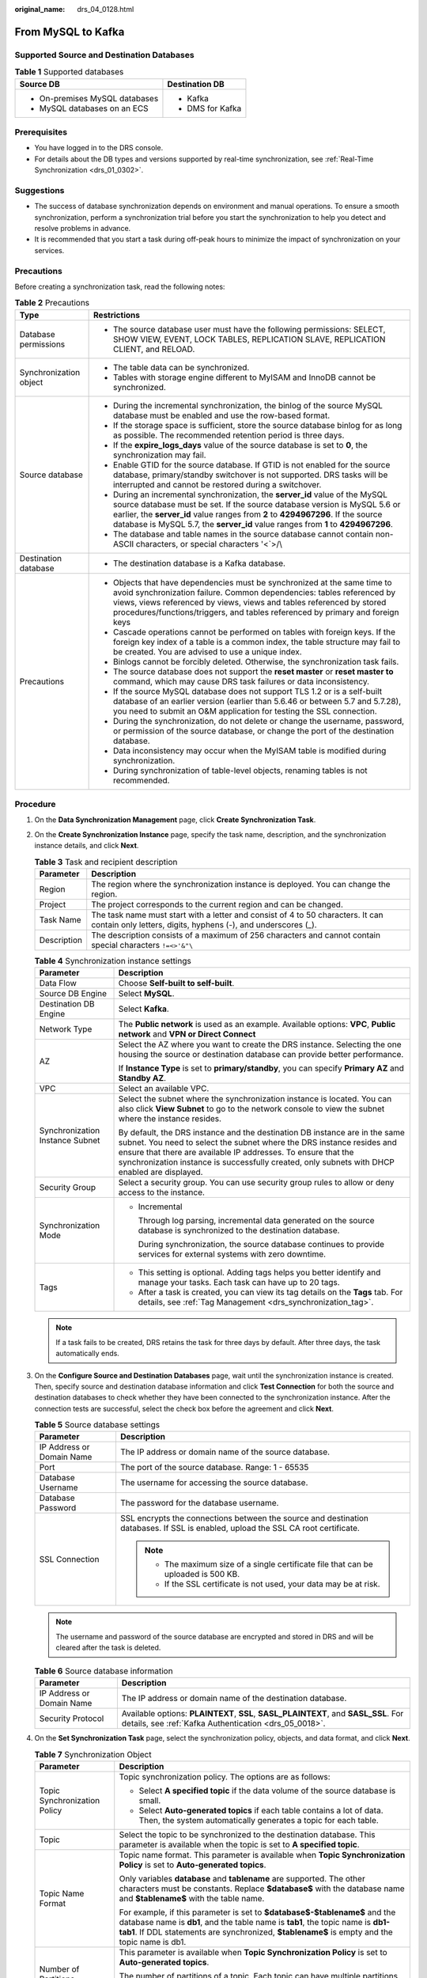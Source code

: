 :original_name: drs_04_0128.html

.. _drs_04_0128:

From MySQL to Kafka
===================

Supported Source and Destination Databases
------------------------------------------

.. table:: **Table 1** Supported databases

   +-----------------------------------+-----------------------------------+
   | Source DB                         | Destination DB                    |
   +===================================+===================================+
   | -  On-premises MySQL databases    | -  Kafka                          |
   | -  MySQL databases on an ECS      | -  DMS for Kafka                  |
   +-----------------------------------+-----------------------------------+

Prerequisites
-------------

-  You have logged in to the DRS console.
-  For details about the DB types and versions supported by real-time synchronization, see :ref:`Real-Time Synchronization <drs_01_0302>`.

Suggestions
-----------

-  The success of database synchronization depends on environment and manual operations. To ensure a smooth synchronization, perform a synchronization trial before you start the synchronization to help you detect and resolve problems in advance.
-  It is recommended that you start a task during off-peak hours to minimize the impact of synchronization on your services.

Precautions
-----------

Before creating a synchronization task, read the following notes:

.. table:: **Table 2** Precautions

   +-----------------------------------+------------------------------------------------------------------------------------------------------------------------------------------------------------------------------------------------------------------------------------------------------------------------------------------------------------------------------------+
   | Type                              | Restrictions                                                                                                                                                                                                                                                                                                                       |
   +===================================+====================================================================================================================================================================================================================================================================================================================================+
   | Database permissions              | -  The source database user must have the following permissions: SELECT, SHOW VIEW, EVENT, LOCK TABLES, REPLICATION SLAVE, REPLICATION CLIENT, and RELOAD.                                                                                                                                                                         |
   +-----------------------------------+------------------------------------------------------------------------------------------------------------------------------------------------------------------------------------------------------------------------------------------------------------------------------------------------------------------------------------+
   | Synchronization object            | -  The table data can be synchronized.                                                                                                                                                                                                                                                                                             |
   |                                   |                                                                                                                                                                                                                                                                                                                                    |
   |                                   | -  Tables with storage engine different to MyISAM and InnoDB cannot be synchronized.                                                                                                                                                                                                                                               |
   +-----------------------------------+------------------------------------------------------------------------------------------------------------------------------------------------------------------------------------------------------------------------------------------------------------------------------------------------------------------------------------+
   | Source database                   | -  During the incremental synchronization, the binlog of the source MySQL database must be enabled and use the row-based format.                                                                                                                                                                                                   |
   |                                   | -  If the storage space is sufficient, store the source database binlog for as long as possible. The recommended retention period is three days.                                                                                                                                                                                   |
   |                                   | -  If the **expire_logs_days** value of the source database is set to **0**, the synchronization may fail.                                                                                                                                                                                                                         |
   |                                   | -  Enable GTID for the source database. If GTID is not enabled for the source database, primary/standby switchover is not supported. DRS tasks will be interrupted and cannot be restored during a switchover.                                                                                                                     |
   |                                   | -  During an incremental synchronization, the **server_id** value of the MySQL source database must be set. If the source database version is MySQL 5.6 or earlier, the **server_id** value ranges from **2** to **4294967296**. If the source database is MySQL 5.7, the **server_id** value ranges from **1** to **4294967296**. |
   |                                   | -  The database and table names in the source database cannot contain non-ASCII characters, or special characters '<`>/\\                                                                                                                                                                                                          |
   +-----------------------------------+------------------------------------------------------------------------------------------------------------------------------------------------------------------------------------------------------------------------------------------------------------------------------------------------------------------------------------+
   | Destination database              | -  The destination database is a Kafka database.                                                                                                                                                                                                                                                                                   |
   +-----------------------------------+------------------------------------------------------------------------------------------------------------------------------------------------------------------------------------------------------------------------------------------------------------------------------------------------------------------------------------+
   | Precautions                       | -  Objects that have dependencies must be synchronized at the same time to avoid synchronization failure. Common dependencies: tables referenced by views, views referenced by views, views and tables referenced by stored procedures/functions/triggers, and tables referenced by primary and foreign keys                       |
   |                                   | -  Cascade operations cannot be performed on tables with foreign keys. If the foreign key index of a table is a common index, the table structure may fail to be created. You are advised to use a unique index.                                                                                                                   |
   |                                   | -  Binlogs cannot be forcibly deleted. Otherwise, the synchronization task fails.                                                                                                                                                                                                                                                  |
   |                                   | -  The source database does not support the **reset master** or **reset master to** command, which may cause DRS task failures or data inconsistency.                                                                                                                                                                              |
   |                                   | -  If the source MySQL database does not support TLS 1.2 or is a self-built database of an earlier version (earlier than 5.6.46 or between 5.7 and 5.7.28), you need to submit an O&M application for testing the SSL connection.                                                                                                  |
   |                                   | -  During the synchronization, do not delete or change the username, password, or permission of the source database, or change the port of the destination database.                                                                                                                                                               |
   |                                   | -  Data inconsistency may occur when the MyISAM table is modified during synchronization.                                                                                                                                                                                                                                          |
   |                                   | -  During synchronization of table-level objects, renaming tables is not recommended.                                                                                                                                                                                                                                              |
   +-----------------------------------+------------------------------------------------------------------------------------------------------------------------------------------------------------------------------------------------------------------------------------------------------------------------------------------------------------------------------------+

Procedure
---------

#. On the **Data Synchronization Management** page, click **Create Synchronization Task**.
#. On the **Create Synchronization Instance** page, specify the task name, description, and the synchronization instance details, and click **Next**.

   .. table:: **Table 3** Task and recipient description

      +-------------+--------------------------------------------------------------------------------------------------------------------------------------------------+
      | Parameter   | Description                                                                                                                                      |
      +=============+==================================================================================================================================================+
      | Region      | The region where the synchronization instance is deployed. You can change the region.                                                            |
      +-------------+--------------------------------------------------------------------------------------------------------------------------------------------------+
      | Project     | The project corresponds to the current region and can be changed.                                                                                |
      +-------------+--------------------------------------------------------------------------------------------------------------------------------------------------+
      | Task Name   | The task name must start with a letter and consist of 4 to 50 characters. It can contain only letters, digits, hyphens (-), and underscores (_). |
      +-------------+--------------------------------------------------------------------------------------------------------------------------------------------------+
      | Description | The description consists of a maximum of 256 characters and cannot contain special characters ``!=<>'&"\``                                       |
      +-------------+--------------------------------------------------------------------------------------------------------------------------------------------------+

   .. table:: **Table 4** Synchronization instance settings

      +-----------------------------------+------------------------------------------------------------------------------------------------------------------------------------------------------------------------------------------------------------------------------------------------------------------------------------------------------------------------+
      | Parameter                         | Description                                                                                                                                                                                                                                                                                                            |
      +===================================+========================================================================================================================================================================================================================================================================================================================+
      | Data Flow                         | Choose **Self-built to self-built**.                                                                                                                                                                                                                                                                                   |
      +-----------------------------------+------------------------------------------------------------------------------------------------------------------------------------------------------------------------------------------------------------------------------------------------------------------------------------------------------------------------+
      | Source DB Engine                  | Select **MySQL**.                                                                                                                                                                                                                                                                                                      |
      +-----------------------------------+------------------------------------------------------------------------------------------------------------------------------------------------------------------------------------------------------------------------------------------------------------------------------------------------------------------------+
      | Destination DB Engine             | Select **Kafka**.                                                                                                                                                                                                                                                                                                      |
      +-----------------------------------+------------------------------------------------------------------------------------------------------------------------------------------------------------------------------------------------------------------------------------------------------------------------------------------------------------------------+
      | Network Type                      | The **Public network** is used as an example. Available options: **VPC**, **Public network** and **VPN or Direct Connect**                                                                                                                                                                                             |
      +-----------------------------------+------------------------------------------------------------------------------------------------------------------------------------------------------------------------------------------------------------------------------------------------------------------------------------------------------------------------+
      | AZ                                | Select the AZ where you want to create the DRS instance. Selecting the one housing the source or destination database can provide better performance.                                                                                                                                                                  |
      |                                   |                                                                                                                                                                                                                                                                                                                        |
      |                                   | If **Instance Type** is set to **primary/standby**, you can specify **Primary AZ** and **Standby AZ**.                                                                                                                                                                                                                 |
      +-----------------------------------+------------------------------------------------------------------------------------------------------------------------------------------------------------------------------------------------------------------------------------------------------------------------------------------------------------------------+
      | VPC                               | Select an available VPC.                                                                                                                                                                                                                                                                                               |
      +-----------------------------------+------------------------------------------------------------------------------------------------------------------------------------------------------------------------------------------------------------------------------------------------------------------------------------------------------------------------+
      | Synchronization Instance Subnet   | Select the subnet where the synchronization instance is located. You can also click **View Subnet** to go to the network console to view the subnet where the instance resides.                                                                                                                                        |
      |                                   |                                                                                                                                                                                                                                                                                                                        |
      |                                   | By default, the DRS instance and the destination DB instance are in the same subnet. You need to select the subnet where the DRS instance resides and ensure that there are available IP addresses. To ensure that the synchronization instance is successfully created, only subnets with DHCP enabled are displayed. |
      +-----------------------------------+------------------------------------------------------------------------------------------------------------------------------------------------------------------------------------------------------------------------------------------------------------------------------------------------------------------------+
      | Security Group                    | Select a security group. You can use security group rules to allow or deny access to the instance.                                                                                                                                                                                                                     |
      +-----------------------------------+------------------------------------------------------------------------------------------------------------------------------------------------------------------------------------------------------------------------------------------------------------------------------------------------------------------------+
      | Synchronization Mode              | -  Incremental                                                                                                                                                                                                                                                                                                         |
      |                                   |                                                                                                                                                                                                                                                                                                                        |
      |                                   |    Through log parsing, incremental data generated on the source database is synchronized to the destination database.                                                                                                                                                                                                 |
      |                                   |                                                                                                                                                                                                                                                                                                                        |
      |                                   |    During synchronization, the source database continues to provide services for external systems with zero downtime.                                                                                                                                                                                                  |
      +-----------------------------------+------------------------------------------------------------------------------------------------------------------------------------------------------------------------------------------------------------------------------------------------------------------------------------------------------------------------+
      | Tags                              | -  This setting is optional. Adding tags helps you better identify and manage your tasks. Each task can have up to 20 tags.                                                                                                                                                                                            |
      |                                   | -  After a task is created, you can view its tag details on the **Tags** tab. For details, see :ref:`Tag Management <drs_synchronization_tag>`.                                                                                                                                                                        |
      +-----------------------------------+------------------------------------------------------------------------------------------------------------------------------------------------------------------------------------------------------------------------------------------------------------------------------------------------------------------------+

   .. note::

      If a task fails to be created, DRS retains the task for three days by default. After three days, the task automatically ends.

#. On the **Configure Source and Destination Databases** page, wait until the synchronization instance is created. Then, specify source and destination database information and click **Test Connection** for both the source and destination databases to check whether they have been connected to the synchronization instance. After the connection tests are successful, select the check box before the agreement and click **Next**.

   .. table:: **Table 5** Source database settings

      +-----------------------------------+-----------------------------------------------------------------------------------------------------------------------------------+
      | Parameter                         | Description                                                                                                                       |
      +===================================+===================================================================================================================================+
      | IP Address or Domain Name         | The IP address or domain name of the source database.                                                                             |
      +-----------------------------------+-----------------------------------------------------------------------------------------------------------------------------------+
      | Port                              | The port of the source database. Range: 1 - 65535                                                                                 |
      +-----------------------------------+-----------------------------------------------------------------------------------------------------------------------------------+
      | Database Username                 | The username for accessing the source database.                                                                                   |
      +-----------------------------------+-----------------------------------------------------------------------------------------------------------------------------------+
      | Database Password                 | The password for the database username.                                                                                           |
      +-----------------------------------+-----------------------------------------------------------------------------------------------------------------------------------+
      | SSL Connection                    | SSL encrypts the connections between the source and destination databases. If SSL is enabled, upload the SSL CA root certificate. |
      |                                   |                                                                                                                                   |
      |                                   | .. note::                                                                                                                         |
      |                                   |                                                                                                                                   |
      |                                   |    -  The maximum size of a single certificate file that can be uploaded is 500 KB.                                               |
      |                                   |    -  If the SSL certificate is not used, your data may be at risk.                                                               |
      +-----------------------------------+-----------------------------------------------------------------------------------------------------------------------------------+

   .. note::

      The username and password of the source database are encrypted and stored in DRS and will be cleared after the task is deleted.

   .. table:: **Table 6** Source database information

      +---------------------------+----------------------------------------------------------------------------------------------------------------------------------------------+
      | Parameter                 | Description                                                                                                                                  |
      +===========================+==============================================================================================================================================+
      | IP Address or Domain Name | The IP address or domain name of the destination database.                                                                                   |
      +---------------------------+----------------------------------------------------------------------------------------------------------------------------------------------+
      | Security Protocol         | Available options: **PLAINTEXT**, **SSL**, **SASL_PLAINTEXT**, and **SASL_SSL**. For details, see :ref:`Kafka Authentication <drs_05_0018>`. |
      +---------------------------+----------------------------------------------------------------------------------------------------------------------------------------------+

#. On the **Set Synchronization Task** page, select the synchronization policy, objects, and data format, and click **Next**.

   .. table:: **Table 7** Synchronization Object

      +-----------------------------------+----------------------------------------------------------------------------------------------------------------------------------------------------------------------------------------------------------------------------------------------------------------+
      | Parameter                         | Description                                                                                                                                                                                                                                                    |
      +===================================+================================================================================================================================================================================================================================================================+
      | Topic Synchronization Policy      | Topic synchronization policy. The options are as follows:                                                                                                                                                                                                      |
      |                                   |                                                                                                                                                                                                                                                                |
      |                                   | -  Select **A specified topic** if the data volume of the source database is small.                                                                                                                                                                            |
      |                                   | -  Select **Auto-generated topics** if each table contains a lot of data. Then, the system automatically generates a topic for each table.                                                                                                                     |
      +-----------------------------------+----------------------------------------------------------------------------------------------------------------------------------------------------------------------------------------------------------------------------------------------------------------+
      | Topic                             | Select the topic to be synchronized to the destination database. This parameter is available when the topic is set to **A specified topic**.                                                                                                                   |
      +-----------------------------------+----------------------------------------------------------------------------------------------------------------------------------------------------------------------------------------------------------------------------------------------------------------+
      | Topic Name Format                 | Topic name format. This parameter is available when **Topic Synchronization Policy** is set to **Auto-generated topics**.                                                                                                                                      |
      |                                   |                                                                                                                                                                                                                                                                |
      |                                   | Only variables **database** and **tablename** are supported. The other characters must be constants. Replace **$database$** with the database name and **$tablename$** with the table name.                                                                    |
      |                                   |                                                                                                                                                                                                                                                                |
      |                                   | For example, if this parameter is set to **$database$-$tablename$** and the database name is **db1**, and the table name is **tab1**, the topic name is **db1-tab1**. If DDL statements are synchronized, **$tablename$** is empty and the topic name is db1.  |
      +-----------------------------------+----------------------------------------------------------------------------------------------------------------------------------------------------------------------------------------------------------------------------------------------------------------+
      | Number of Partitions              | This parameter is available when **Topic Synchronization Policy** is set to **Auto-generated topics**.                                                                                                                                                         |
      |                                   |                                                                                                                                                                                                                                                                |
      |                                   | The number of partitions of a topic. Each topic can have multiple partitions. More partitions can provide higher throughput but consume more resources. Set the number of partitions based on the actual situation of brokers.                                 |
      +-----------------------------------+----------------------------------------------------------------------------------------------------------------------------------------------------------------------------------------------------------------------------------------------------------------+
      | Replication Factor                | This parameter is available when **Topic Synchronization Policy** is set to **Auto-generated topics**.                                                                                                                                                         |
      |                                   |                                                                                                                                                                                                                                                                |
      |                                   | Number of copies of a topic. Each topic can have multiple copies, and the copies are placed on different brokers in a cluster. The number of copies cannot exceed the number of brokers. Otherwise, the topic fails to be created.                             |
      +-----------------------------------+----------------------------------------------------------------------------------------------------------------------------------------------------------------------------------------------------------------------------------------------------------------+
      | Synchronize Topic To              | The policy for synchronizing topics to the Kafka partitions.                                                                                                                                                                                                   |
      |                                   |                                                                                                                                                                                                                                                                |
      |                                   | -  If topics are synchronized to different partitions by hash value of the database and table names, the performance on a single table query can be improved.                                                                                                  |
      |                                   | -  If topics are synchronized to partition 0, strong consistency can be obtained but write performance is impacted.                                                                                                                                            |
      |                                   | -  If topics are synchronized to different partitions by hash value of the primary key, one table corresponds to one topic. This prevents data from being written to the same partition, and consumers can obtain data from different partitions concurrently. |
      +-----------------------------------+----------------------------------------------------------------------------------------------------------------------------------------------------------------------------------------------------------------------------------------------------------------+
      | Data Format in Kafka              | Select the data format to be delivered from MySQL to Kafka.                                                                                                                                                                                                    |
      |                                   |                                                                                                                                                                                                                                                                |
      |                                   | -  **JSON**: JSON message format, which is easy to interpret but takes up more space.                                                                                                                                                                          |
      |                                   | -  **JSON-C**: A data format that is compatible with multiple batch and stream computing frameworks.                                                                                                                                                           |
      |                                   |                                                                                                                                                                                                                                                                |
      |                                   | For details, see :ref:`Kafka Message Format <drs_03_0052>`.                                                                                                                                                                                                    |
      +-----------------------------------+----------------------------------------------------------------------------------------------------------------------------------------------------------------------------------------------------------------------------------------------------------------+
      | Synchronization Object            | Available options: **Tables** and **Databases**.                                                                                                                                                                                                               |
      |                                   |                                                                                                                                                                                                                                                                |
      |                                   | -  If the synchronization objects in source and destination databases have different names, you can map the source object name to the destination one. For details, see :ref:`Mapping Object Names <drs_10_0015>`.                                             |
      +-----------------------------------+----------------------------------------------------------------------------------------------------------------------------------------------------------------------------------------------------------------------------------------------------------------+

#. On the **Process Data** page, select the columns to be processed.

   -  If data processing is not required, click **Next**.
   -  If you need to process columns, set processing rules by referring to :ref:`Processing Data <drs_03_0035>`.

#. On the **Check Task** page, check the synchronization task.

   -  If any check fails, review the cause and rectify the fault. After the fault is rectified, click **Check Again**.
   -  If all check items are successful, click **Next**.

      .. note::

         You can proceed to the next step only when all checks are successful. If there are any items that require confirmation, view and confirm the details first before proceeding to the next step.

#. On the **Confirm Task** page, specify **Start Time**, confirm that the configured information is correct, and click **Submit** to submit the task.

   .. table:: **Table 8** Task startup settings

      +-----------------------------------+---------------------------------------------------------------------------------------------------------------------------------------------------------------------------------------------+
      | Parameter                         | Description                                                                                                                                                                                 |
      +===================================+=============================================================================================================================================================================================+
      | Started Time                      | Set **Start Time** to **Start upon task creation** or **Start at a specified time** based on site requirements.                                                                             |
      |                                   |                                                                                                                                                                                             |
      |                                   | .. note::                                                                                                                                                                                   |
      |                                   |                                                                                                                                                                                             |
      |                                   |    After a synchronization task is started, the performance of the source and destination databases may be affected. You are advised to start a synchronization task during off-peak hours. |
      +-----------------------------------+---------------------------------------------------------------------------------------------------------------------------------------------------------------------------------------------+

#. After the task is submitted, you can view and manage it on the **Data Synchronization Management** page.

   -  You can view the task status. For more information about task status, see :ref:`Task Statuses <drs_06_0004>`.
   -  You can click |image1| in the upper-right corner to view the latest task status.

.. |image1| image:: /_static/images/en-us_image_0000001758549405.png
